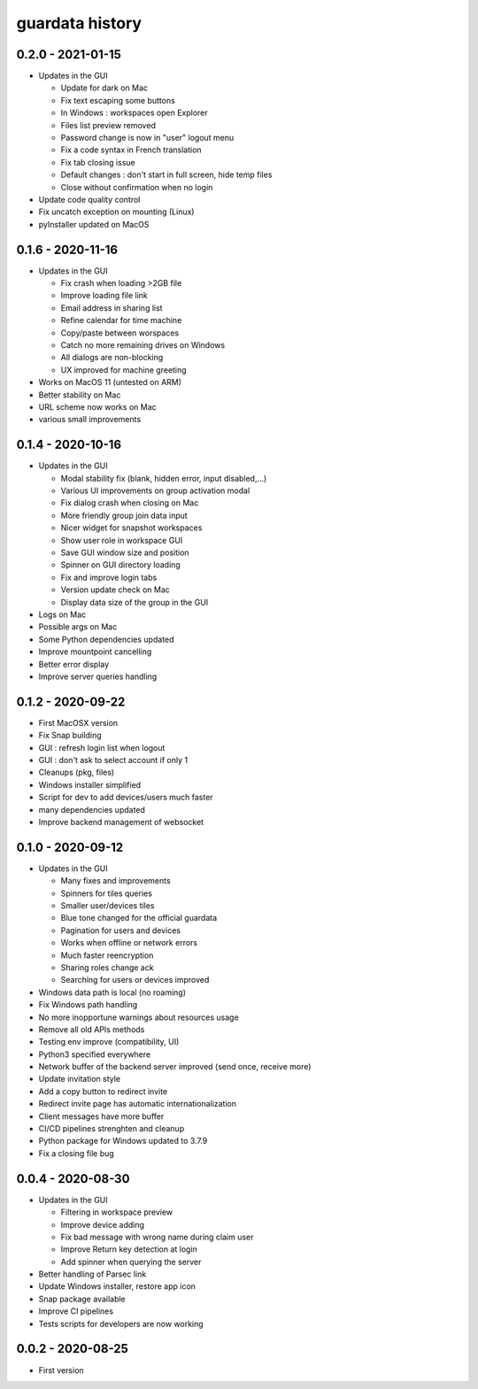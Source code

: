 
guardata history
----------------

0.2.0 - 2021-01-15
^^^^^^^^^^^^^^^^^^

* Updates in the GUI

  * Update for dark on Mac
  * Fix text escaping some buttons
  * In Windows : workspaces open Explorer
  * Files list preview removed
  * Password change is now in "user" logout menu
  * Fix a code syntax in French translation
  * Fix tab closing issue
  * Default changes : don't start in full screen, hide temp files
  * Close without confirmation when no login

* Update code quality control
* Fix uncatch exception on mounting (Linux)
* pyInstaller updated on MacOS


0.1.6 - 2020-11-16
^^^^^^^^^^^^^^^^^^

* Updates in the GUI

  * Fix crash when loading >2GB file
  * Improve loading file link
  * Email address in sharing list
  * Refine calendar for time machine
  * Copy/paste between worspaces
  * Catch no more remaining drives on Windows
  * All dialogs are non-blocking
  * UX improved for machine greeting

* Works on MacOS 11 (untested on ARM)
* Better stability on Mac
* URL scheme now works on Mac
* various small improvements


0.1.4 - 2020-10-16
^^^^^^^^^^^^^^^^^^

* Updates in the GUI

  * Modal stability fix (blank, hidden error, input disabled,...)
  * Various UI improvements on group activation modal
  * Fix dialog crash when closing on Mac
  * More friendly group join data input
  * Nicer widget for snapshot workspaces
  * Show user role in workspace GUI
  * Save GUI window size and position
  * Spinner on GUI directory loading
  * Fix and improve login tabs
  * Version update check on Mac
  * Display data size of the group in the GUI

* Logs on Mac
* Possible args on Mac
* Some Python dependencies updated
* Improve mountpoint cancelling
* Better error display
* Improve server queries handling


0.1.2 - 2020-09-22
^^^^^^^^^^^^^^^^^^

* First MacOSX version
* Fix Snap building
* GUI : refresh login list when logout
* GUI : don't ask to select account if only 1
* Cleanups (pkg, files)
* Windows installer simplified
* Script for dev to add devices/users much faster
* many dependencies updated
* Improve backend management of websocket


0.1.0 - 2020-09-12
^^^^^^^^^^^^^^^^^^

* Updates in the GUI

  * Many fixes and improvements
  * Spinners for tiles queries
  * Smaller user/devices tiles
  * Blue tone changed for the official guardata
  * Pagination for users and devices
  * Works when offline or network errors
  * Much faster reencryption
  * Sharing roles change ack
  * Searching for users or devices improved

* Windows data path is local (no roaming)
* Fix Windows path handling
* No more inopportune warnings about resources usage
* Remove all old APIs methods
* Testing env improve (compatibility, UI)
* Python3 specified everywhere
* Network buffer of the backend server improved (send once, receive more)
* Update invitation style
* Add a copy button to redirect invite
* Redirect invite page has automatic internationalization
* Client messages have more buffer
* CI/CD pipelines strenghten and cleanup
* Python package for Windows updated to 3.7.9
* Fix a closing file bug


0.0.4 - 2020-08-30
^^^^^^^^^^^^^^^^^^

* Updates in the GUI

  * Filtering in workspace preview
  * Improve device adding
  * Fix bad message with wrong name during claim user
  * Improve Return key detection at login
  * Add spinner when querying the server

* Better handling of Parsec link
* Update Windows installer, restore app icon
* Snap package available
* Improve CI pipelines
* Tests scripts for developers are now working

0.0.2 - 2020-08-25
^^^^^^^^^^^^^^^^^^

* First version
